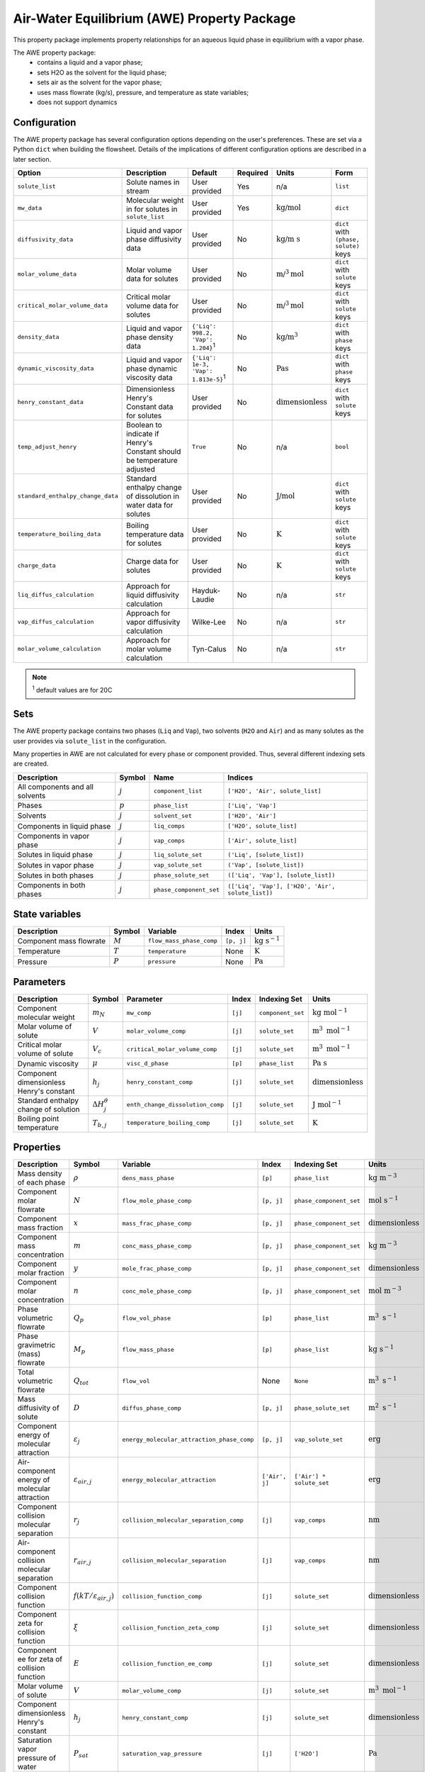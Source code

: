 .. _air_water_eq_prop_ref:

Air-Water Equilibrium (AWE) Property Package
========================================================

This property package implements property relationships for an aqueous liquid phase in equilibrium with a vapor phase.

The AWE property package:
    * contains a liquid and a vapor phase;
    * sets H2O as the solvent for the liquid phase;
    * sets air as the solvent for the vapor phase;
    * uses mass flowrate (kg/s), pressure, and temperature as state variables;
    * does not support dynamics


Configuration
--------------

The AWE property package has several configuration options depending on the user's preferences.
These are set via a Python ``dict`` when building the flowsheet.
Details of the implications of different configuration options are described in a later section.

.. csv-table::
   :header: "Option", "Description", "Default", "Required", "Units", "Form"

    "``solute_list``", "Solute names in stream", "User provided", "Yes", "n/a", "``list``"
    "``mw_data``", "Molecular weight in for solutes in ``solute_list``", "User provided", "Yes", ":math:`\text{kg/}\text{mol}`", "``dict``"
    "``diffusivity_data``", "Liquid and vapor phase diffusivity data", "User provided", "No", ":math:`\text{kg/}\text{m s}`", "``dict`` with ``(phase, solute)`` keys"
    "``molar_volume_data``", "Molar volume data for solutes", "User provided", "No", ":math:`\text{m/}^3\text{mol}`", "``dict`` with ``solute`` keys"
    "``critical_molar_volume_data``", "Critical molar volume data for solutes", "User provided", "No", ":math:`\text{m/}^3\text{mol}`", "``dict`` with ``solute`` keys"
    "``density_data``", "Liquid and vapor phase density data", "``{'Liq': 998.2, 'Vap': 1.204}``:sup:`1`", "No", ":math:`\text{kg/}\text{m}^3`", "``dict`` with ``phase`` keys"
    "``dynamic_viscosity_data``", "Liquid and vapor phase dynamic viscosity data", "``{'Liq': 1e-3, 'Vap': 1.813e-5}``:sup:`1`", "No", ":math:`\text{Pa}\text{s}`", "``dict`` with ``phase`` keys"
    "``henry_constant_data``", "Dimensionless Henry's Constant data for solutes", "User provided", "No", ":math:`\text{dimensionless}`", "``dict`` with ``solute`` keys"
    "``temp_adjust_henry``", "Boolean to indicate if Henry's Constant should be temperature adjusted", "``True``", "No", "n/a", "``bool``"
    "``standard_enthalpy_change_data``", "Standard enthalpy change of dissolution in water data for solutes", "User provided", "No", ":math:`\text{J/}\text{mol}`", "``dict`` with ``solute`` keys"
    "``temperature_boiling_data``", "Boiling temperature data for solutes", "User provided", "No", ":math:`\text{K}`", "``dict`` with ``solute`` keys"
    "``charge_data``", "Charge data for solutes", "User provided", "No", ":math:`\text{K}`", "``dict`` with ``solute`` keys"
    "``liq_diffus_calculation``", "Approach for liquid diffusivity calculation", "Hayduk-Laudie", "No", "n/a", "``str``"
    "``vap_diffus_calculation``", "Approach for vapor diffusivity calculation", "Wilke-Lee", "No", "n/a", "``str``"
    "``molar_volume_calculation``", "Approach for molar volume calculation", "Tyn-Calus", "No", "n/a", "``str``"

.. note::

    :sup:`1`  default values are for 20C




Sets
----

The AWE property package contains two phases (``Liq`` and ``Vap``), two solvents (``H2O`` and ``Air``)
and as many solutes as the user provides via ``solute_list`` in the configuration.

Many properties in AWE are not calculated for every phase or component provided. Thus, several different indexing sets are created.


.. csv-table::
   :header: "Description", "Symbol", "Name", "Indices"

   "All components and all solvents", ":math:`j`", "``component_list``", "``['H2O', 'Air', solute_list]``"
   "Phases", ":math:`p`", "``phase_list``", "``['Liq', 'Vap']``"
   "Solvents", ":math:`j`", "``solvent_set``", "``['H2O', 'Air']``"
   "Components in liquid phase", ":math:`j`", "``liq_comps``", "``['H2O', solute_list]``"
   "Components in vapor phase", ":math:`j`", "``vap_comps``", "``['Air', solute_list]``"
   "Solutes in liquid phase", ":math:`j`", "``liq_solute_set``", "``('Liq', [solute_list])``"
   "Solutes in vapor phase", ":math:`j`", "``vap_solute_set``", "``('Vap', [solute_list])``"
   "Solutes in both phases", ":math:`j`", "``phase_solute_set``", "``(['Liq', 'Vap'], [solute_list])``"
   "Components in both phases", ":math:`j`", "``phase_component_set``", "``(['Liq', 'Vap'], ['H2O', 'Air', solute_list])``"



.. .. note::
   
..    :sup:`1`  solute_list must be provided by the user via the necessary configuration option, ``solute_list``.



State variables
---------------
.. csv-table::
   :header: "Description", "Symbol", "Variable", "Index", "Units"

   "Component mass flowrate", ":math:`M`", "``flow_mass_phase_comp``", "``[p, j]``", ":math:`\text{kg}\text{ } \text{s}^{-1}`"
   "Temperature", ":math:`T`", "``temperature``", "None", ":math:`\text{K}`"
   "Pressure", ":math:`P`", "``pressure``", "None", ":math:`\text{Pa}`"
   


Parameters
----------
.. csv-table::
 :header: "Description", "Symbol", "Parameter", "Index", "Indexing Set", "Units"

 "Component molecular weight", ":math:`m_N`", "``mw_comp``", "``[j]``", "``component_set``", ":math:`\text{kg mol}^{-1}`"
 "Molar volume of solute", ":math:`V`", "``molar_volume_comp``", "``[j]``", "``solute_set``", ":math:`\text{m}^3 \text{ mol}^{-1}`"
 "Critical molar volume of solute", ":math:`V_c`", "``critical_molar_volume_comp``", "``[j]``", "``solute_set``", ":math:`\text{m}^3 \text{ mol}^{-1}`"
 "Dynamic viscosity", ":math:`\mu`", "``visc_d_phase``", "``[p]``", "``phase_list``", ":math:`\text{Pa s}`"
 "Component dimensionless Henry's constant", ":math:`h_j`", "``henry_constant_comp``", "``[j]``", "``solute_set``", ":math:`\text{dimensionless}`"
 "Standard enthalpy change of solution", ":math:`\Delta H_j^{\theta}`", "``enth_change_dissolution_comp``", "``[j]``", "``solute_set``", ":math:`\text{J}\text{ } \text{mol}^{-1}`"
 "Boiling point temperature", ":math:`T_{b,j}`", "``temperature_boiling_comp``", "``[j]``", "``solute_set``", ":math:`\text{K}`"



..  "Hayduk Laudie correlation constant", ":math:`\chi_{1}`", "hl_diffus_cont", "None", "None", ":math:`\text{dimensionless}`"
..  "Hayduk Laudie viscosity coefficient", ":math:`\chi_{2}`", "hl_visc_coeff", "None", "None", ":math:`\text{dimensionless}`"
..  "Hayduk Laudie molar volume coefficient", ":math:`\chi_{3}`", "hl_molar_volume_coeff", "None", "None", ":math:`\text{dimensionless}`"
..  "Bulk diffusivity of solute", ":math:`D`", "diffus_phase_comp", "``[p, j]``", "", ":math:`\text{m}^2 \text{ s}^{-1}`"

Properties
----------
.. csv-table::
   :header: "Description", "Symbol", "Variable", "Index", "Indexing Set", "Units"

   "Mass density of each phase", ":math:`\rho`", "``dens_mass_phase``", "``[p]``", "``phase_list``", ":math:`\text{kg m}^{-3}`"
   "Component molar flowrate", ":math:`N`", "``flow_mole_phase_comp``", "``[p, j]``", "``phase_component_set``", ":math:`\text{mol }\text{s}^{-1}`"
   "Component mass fraction", ":math:`x`", "``mass_frac_phase_comp``", "``[p, j]``", "``phase_component_set``", ":math:`\text{dimensionless}`"
   "Component mass concentration", ":math:`m`", "``conc_mass_phase_comp``", "``[p, j]``", "``phase_component_set``", ":math:`\text{kg m}^{-3}`"
   "Component molar fraction", ":math:`y`", "``mole_frac_phase_comp``", "``[p, j]``", "``phase_component_set``", ":math:`\text{dimensionless}`"
   "Component molar concentration", ":math:`n`", "``conc_mole_phase_comp``", "``[p, j]``", "``phase_component_set``", ":math:`\text{mol m}^{-3}`"
   "Phase volumetric flowrate", ":math:`Q_p`", "``flow_vol_phase``", "``[p]``", "``phase_list``",  ":math:`\text{m}^3\text{ } \text{s}^{-1}`"
   "Phase gravimetric (mass) flowrate", ":math:`M_p`", "``flow_mass_phase``", "``[p]``", "``phase_list``",  ":math:`\text{kg}\text{ } \text{s}^{-1}`"
   "Total volumetric flowrate", ":math:`Q_{tot}`", "``flow_vol``", "None", "``None``", ":math:`\text{m}^3\text{ } \text{s}^{-1}`"
   "Mass diffusivity of solute", ":math:`D`", "``diffus_phase_comp``", "``[p, j]``", "``phase_solute_set``", ":math:`\text{m}^2 \text{ s}^{-1}`"
   "Component energy of molecular attraction", ":math:`\varepsilon_j`", "``energy_molecular_attraction_phase_comp``", "``[p, j]``", "``vap_solute_set``", ":math:`\text{erg}`"
   "Air-component energy of molecular attraction", ":math:`\varepsilon_{air, j}`", "``energy_molecular_attraction``", "``['Air', j]``", "``['Air'] * solute_set``", ":math:`\text{erg}`"
   "Component collision molecular separation", ":math:`r_j`", "``collision_molecular_separation_comp``", "``[j]``", "``vap_comps``", ":math:`\text{nm}`"
   "Air-component collision molecular separation", ":math:`r_{air, j}`", "``collision_molecular_separation``", "``[j]``", "``vap_comps``", ":math:`\text{nm}`"
   "Component collision function", ":math:`f(kT/\varepsilon_{air, j})`", "``collision_function_comp``", "``[j]``", "``solute_set``", ":math:`\text{dimensionless}`"
   "Component zeta for collision function", ":math:`\xi`", "``collision_function_zeta_comp``", "``[j]``", "``solute_set``", ":math:`\text{dimensionless}`"
   "Component ee for zeta of collision function", ":math:`E`", "``collision_function_ee_comp``", "``[j]``", "``solute_set``", ":math:`\text{dimensionless}`"
   "Molar volume of solute", ":math:`V`", "``molar_volume_comp``", "``[j]``", "``solute_set``", ":math:`\text{m}^3 \text{ mol}^{-1}`"
   "Component dimensionless Henry's constant", ":math:`h_j`", "``henry_constant_comp``", "``[j]``", "``solute_set``", ":math:`\text{dimensionless}`"
   "Saturation vapor pressure of water", ":math:`P_{sat}`", "``saturation_vap_pressure``", "``[j]``", "``['H2O']``", ":math:`\text{Pa}`"
   "Vapor pressure of water", ":math:`P_{vap}`", "``vap_pressure``", "``[j]``", "``['H2O']``", ":math:`\text{Pa}`"
   "Relative humidity", ":math:`rh`", "``relative_humidity``", "``[j]``", "``['H2O']``", ":math:`\text{dimensionless}`"

Relationships
-------------
.. csv-table::
   :header: "Description", "Equation"

   "Component mass fraction", ":math:`x_j=\frac{M_j}{\sum_j{M_j}}`"
   "Component mass concentration", ":math:`m_j=\rho_p x_j`"
   "Component molar fraction", ":math:`y_j=\frac{N_j}{\sum_j{N_j}}`"
   "Component molar concentration", ":math:`n_j=\frac{m_j}{m_{N,j}}`"
   "Mass density of each phase", ":math:`\rho\text{ specified as user input}`"
   "Phase volumetric flowrate", ":math:`Q_p=\frac{\sum_j{N_j m_{Nj}}}{\rho}`"
   "Phase gravimetric flowrate", ":math:`M_p=Q_p \rho_p`"
   "Total volumetric flowrate", ":math:`Q_{tot}=\sum_p{Q_p}`"
   "Component mass liquid phase diffusivity :sup:`1`", ":math:`D_{liq}\text{ specified as user input or calculated via Hayduk-Laudie correlation}`"
   "Component mass vapor phase diffusivity :sup:`2`", ":math:`D_{vap}\text{ specified as user input or calculated via Wilke-Lee correlation}`"
   "Component Henry's constant :sup:`3`", ":math:`h_j\text{ specified as user input or calculated via van't Hoff correlation}`"
   "Component molar volume :sup:`4`", ":math:`V\text{ specified as user input or calculated via Tyn-Calus correlation}`"
   "Vapor pressure of water", ":math:`\text{Calculated with Antoine Equation}`"
   "Saturation vapor pressure of water", ":math:`\text{Calculated with Huang Correlation}`"
   "Relative humidity", ":math:`rh = \frac{P_{vap}}{P_{sat}}`"

.. note::

   :sup:`1`  Liquid phase diffusivity can either be (1) specified when the user provides data via the ``diffusivity_data`` configuration option or (2) calculated by the correlation defined in Hayduk, W., & Laudie, H. (1974). For the latter, the ``liq_diffus_calculation`` configuration option must be set to ``LiqDiffusivityCalculation.HaydukLaudie``.

   :sup:`2`  Vapor phase diffusivity can either be (1) specified when the user provides data via the ``diffusivity_data`` configuration option or (2) calculated by the correlation defined in Wilke & Lee (1955). For the latter, the ``vap_diffus_calculation`` configuration option must be set to ``VapDiffusivityCalculation.WilkeLee``.

   :sup:`3`  Henry's constant can either be (1) specified when the user provides data via the ``henry_constant_data`` configuration option or (2) corrected for the vapor phase temperature via the van't Hoff equation if the user sets the ``temp_adjust_henry`` configuration option to ``True``. **In the latter case, the user provided data is assumed to be for T = 298 K** (i.e., :math:`h_{j,std}`) and is added as a parameter called ``henry_constant_std_comp``. In either case, user data is required.

   :sup:`4`  Molar volume can either be (1) specified when the user provides data via the ``molar_volume_comp`` configuration option or (2) calculated by the Tyn-Calus correlation defined in Aniceto, J. P. S., Zêzere, B., & Silva, C. M. (2021). For the latter, the ``molar_volume_calculation`` configuration option must be set to ``MolarVolumeCalculation.TynCalus`` and the component critical molar volume must be specified via the ``critical_molar_volume_data`` configuration option.

van't Hoff Correlation
++++++++++++++++++++++

The following is used to temperature correct Henry's constant:

.. math::
    h_j = h_{j,std} \text{ exp}\Bigg({\frac{\Delta H_j^{\theta}}{R}} \bigg( \frac{1}{T} - \frac{1}{T_{std}} \bigg) \Bigg)


Tyn-Calus Correlation
+++++++++++++++++++++

The following is used to calculate molar volume:

.. math::
    V = \tau_A V_c^{\tau_B}

Where :math:`\tau_A = 0.285` and :math:`\tau_B = 1.048`.

Hayduk-Laudie Correlation
+++++++++++++++++++++++++

The following is used to calculate component liquid phase diffusion if user sets ``liq_diffus_calculation`` to ``LiqDiffusivityCalculation.HaydukLaudie``.
The Hayduk-Laudie correlation returns liquid diffusivity :math:`\big( D_{liq,j} \big)` in units of :math:`\text{m}^2/\text{s}`; liquid viscosity
:math:`\big( \mu_{liq} \big)` has units of :math:`\text{cP}` and molar volume :math:`\big( V_j \big)` has untis of :math:`\text{cm}^3/\text{mol}`:

.. math::
    D_{liq,j} =\frac{\varphi_A}{\mu_{liq}^{\varphi_B}(V_j)^{\varphi_C}}

Where :math:`\varphi_A = 13.26 \times 10^{-9}`, :math:`\varphi_B = 1.14`, and :math:`\varphi_C = 0.589`.

Wilke-Lee Correlation
+++++++++++++++++++++

The following is used to calculate component vapor phase diffusion if user sets ``vap_diffus_calculation`` to ``VapDiffusivityCalculation.WilkeLee``:

.. math::
    D_{vap,j} = \frac{\omega_A - \omega_B \sqrt{1/m_{N,j}+1/m_{N,air}} \big(T \big)^{1.5} \sqrt{1/m_{N,j}+1/m_{N,air}}}{P_{atm} r_{j,air} \big( f(kT/\varepsilon_{air, j}) \big) }
    

The Wilke-Lee correlation includes the collision function :math:`f(kT/\varepsilon_{air, j})` in the denominator.
There are several intermediary calculations necessary to get the value for the collision function, summarized in the following equations. 
Necessary parameters are provided in a table at the end of this section.


The collision function is calculated according to:

.. math::
    f \Bigg( \frac{kT}{\varepsilon_{air, j}} \Bigg) = 10^{\xi}

Where the exponent :math:`\xi` is calculated with:

.. math::
    \xi = x_0 + x_1 E + x_2 E^2 + x_3 E^3 + x_4 E^4 + x_5 E^5 + x_6 E^6


The :math:`E` parameter is the base-10 logarithm of the expression :math:`\frac{kT}{\varepsilon_{air, j}}` used in the collision function:

.. math::
    E = \text{log}_{10} \bigg( \frac{kT}{\varepsilon_{air, j}} \bigg)

The molecular separation at collision for component :math:`j` and air :math:`r_{j,air}` is the average of the molecular separation of each component:

.. math::
    r_{j,air} = \frac{r_j + r_{air}}{2}

And :math:`r_j` is calculated with:

.. math::
    r_j = \gamma V^{1/3}

The energy of molecular attraction for each component :math:`\varepsilon_j` is calculated with the boiling point :math:`T_{b,j}`:

.. math::
    \frac{\varepsilon_j}{k} = \sigma \text{ } T_{b,j}

For air, the energy of molecular attraction :math:`\varepsilon_{air}` is:

.. math::
    \frac{\varepsilon_{air}}{k} = \chi_{air}

Finally, the energy of molecular attraction between component :math:`j` and air :math:`\varepsilon_{j,air}` is:

.. math::
    \varepsilon_{j,air} = \sqrt{\varepsilon_j \varepsilon_{air}}

.. csv-table::
    :header: "Parameter", "Value", "Units"

    ":math:`k^*`", ":math:`\text{1.381} \times 10^{-16}`", ":math:`\text{g cm}^{2} \text{ s}^{-2} \text{ K}^{-1}`"
    ":math:`\omega_A`", ":math:`\text{1.084}`", ":math:`\text{cm}^{2} \text{ K}^{-1.5}`"
    ":math:`\omega_B`", ":math:`\text{0.249}`", ":math:`\text{cm}^{2} \text{ K}^{-1.5}`"
    ":math:`x_0`", ":math:`\text{-0.14329}`", ":math:`\text{dimensionless}`"
    ":math:`x_1`", ":math:`\text{-0.48343}`", ":math:`\text{dimensionless}`"
    ":math:`x_2`", ":math:`\text{0.1939}`", ":math:`\text{dimensionless}`"
    ":math:`x_3`", ":math:`\text{0.1361}`", ":math:`\text{dimensionless}`"
    ":math:`x_4`", ":math:`\text{-0.20578}`", ":math:`\text{dimensionless}`"
    ":math:`x_5`", ":math:`\text{0.083899}`", ":math:`\text{dimensionless}`"
    ":math:`x_6`", ":math:`\text{-0.011491}`", ":math:`\text{dimensionless}`"
    ":math:`r_{air}`", ":math:`\text{0.3711}`", ":math:`\text{nm}`"
    ":math:`\gamma`", ":math:`\text{1.18}`", ":math:`\text{nm mol}^{1/3} \text{ L}^{-1/3}`"

:math:`\text{ }^*` Boltzmann's constant must be in :math:`\text{g cm}^{2} \text{ s}^{-2} \text{ K}^{-1}` for these correlations.

Antoine Equation
++++++++++++++++

Vapor pressure of water is calculated according to Antoine equation:

.. math::
    \text{log}_{10} \big( P_{vap} \big) = A - \frac{B}{C+T}

Where :math:`A = 8.07131`, :math:`B = 1730.63`, :math:`C = 233.426` and :math:`T` is the temperature of the liquid stream.

Huang Correlation
+++++++++++++++++

The saturation vapor pressure for water in the vapor stream is calculated with the Huang correlation:

.. math::
    P_{sat} = \frac{\text{exp}\big( a - \frac{b}{T+d_1} \big)}{(T+d_2)^c}

With :math:`a = 34.494`, :math:`b = 4924.99`, :math:`c = 1.57`, :math:`d_1 = 237.1`, :math:`d_2 = 105`, and :math:`T` is the temperature of the vapor stream in Celsius.

Physical/Chemical Constants
---------------------------
.. csv-table::
   :header: "Description", "Symbol", "Value", "Unit"
   
   "Ideal gas constant", ":math:`R`", ":math:`\text{8.3145}`", ":math:`\text{J mol}^{-1} \text{K}^{-1}`"
   "Faraday constant", ":math:`F`", ":math:`96,485.33`", ":math:`\text{C mol}^{-1}`"
   "Avogadro constant", ":math:`N_A`", ":math:`\text{6.022} \times 10^{23}`", ":math:`\text{dimensionless}`"
   "Boltzmann constant", ":math:`k`", ":math:`\text{1.381} \times 10^{-16}`", ":math:`\text{g cm}^{2} \text{s}^{-2} \text{K}^{-1}`"

Scaling
-------
A comprehensive scaling factor calculation method is coded in this property package.

Default scaling factors are as follows.

.. csv-table::
    :header: "State variable", "Phase", "Default scaling factor"
    
    "``pressure``", "None", ":math:`10^{-5}`"
    "``temperature``", "``Liq``", ":math:`10^{-2}`"
    "``temperature``", "``Vap``", ":math:`10^{-2}`"
    "``dens_mass_phase``", "``Liq``", ":math:`10^{3}`"
    "``dens_mass_phase``", "``Vap``", ":math:`1`"
    "``visc_d_phase``", "``Liq``", ":math:`10^{3}`"
    "``visc_d_phase``", "``Vap``", ":math:`10^{5}`"
    "``diffus_phase_comp``", "``Liq``", ":math:`10^{10}`"
    "``diffus_phase_comp``", "``Vap``", ":math:`10^{6}`"

Note the only state variable for which there is no default scaling factor is ``flow_mass_phase_comp``, so that must be assigned by the user.
Provided the state variables are scaled, calling ``calculate_scaling_factors`` on the model will assign scaling factors 
to all instantiated variables in the property model:

.. code-block::

   m.fs.properties.set_default_scaling('flow_mass_phase_comp', 1e2, index=('Liq','{component name}')) 
   # m is the model name, and fs is the instantiated flowsheet block of m. 
   calculate_scaling_factors(m)

Proper scaling of variables is, in many cases, crucial to solver's performance in finding an optimal solution of a problem. 
While designing scaling can have a mathematical sophistication, a general rule is to scale all variables as close to 1 as possible (in the range of 1e-2 to 1e2). 

Classes
-------
.. .. currentmodule:: watertap.property_models.multicomp_aq_sol_prop_pack

.. .. autoclass:: MCASParameterBlock
..     :members:
..     :noindex:

.. .. autoclass:: MCASParameterData
..     :members:
..     :noindex:

.. .. autoclass:: _MCASStateBlock
..     :members:
..     :noindex:

.. .. autoclass:: MCASStateBlockData
..     :members:
..     :noindex:
   
Reference
---------

| Crittenden, J. C., Trussell, R. R., Hand, D. W., Howe, K. J., & Tchobanoglous, G. (2012). 
| Chapter 7, 14. MWH's Water Treatment: Principles and Design (3rd ed.). doi:10.1002/9781118131473

| Aniceto, J. P. S., Zêzere, B., & Silva, C. M. (2021).
| Predictive Models for the Binary Diffusion Coefficient at Infinite Dilution in Polar and Nonpolar Fluids. 
| Materials (Basel), 14(3). doi.org/10.3390/ma14030542

| Wilke, C. R., & Lee, C. Y. (1955).
| Estimation of Diffusion Coefficients for Gases and Vapors.
| Industrial & Engineering Chemistry, 47(6), 1253-1257. doi:10.1021/ie50546a056

| Huang, J. (2018).
| A Simple Accurate Formula for Calculating Saturation Vapor Pressure of Water and Ice.
| Journal of Applied Meteorology and Climatology, 57(6), 1265-1272. doi:10.1175/jamc-d-17-0334.1

| Hayduk, W., & Laudie, H. (1974).
| Prediction of diffusion coefficients for nonelectrolytes in dilute aqueous solutions. 
| AIChE Journal, 20(3), 611-615. https://doi.org/10.1002/aic.690200329
